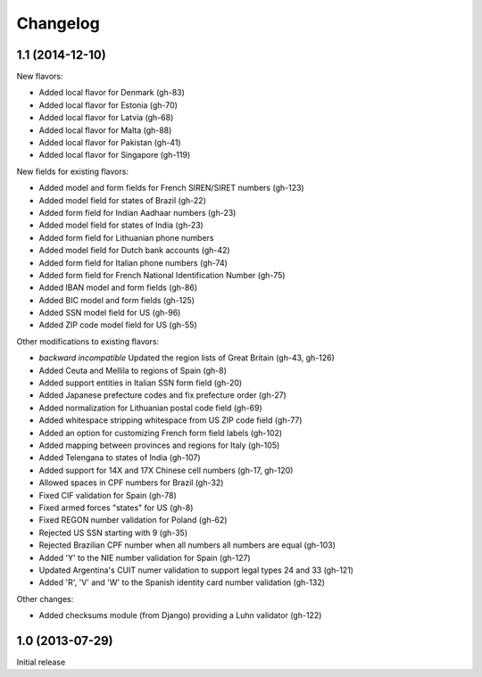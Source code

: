 Changelog
=========

1.1   (2014-12-10)
------------------

New flavors:

- Added local flavor for Denmark (gh-83)
- Added local flavor for Estonia (gh-70)
- Added local flavor for Latvia (gh-68)
- Added local flavor for Malta (gh-88)
- Added local flavor for Pakistan (gh-41)
- Added local flavor for Singapore (gh-119)

New fields for existing flavors:

- Added model and form fields for French SIREN/SIRET numbers (gh-123)
- Added model field for states of Brazil (gh-22)
- Added form field for Indian Aadhaar numbers (gh-23)
- Added model field for states of India (gh-23)
- Added form field for Lithuanian phone numbers
- Added model field for Dutch bank accounts (gh-42)
- Added form field for Italian phone numbers (gh-74)
- Added form field for French National Identification Number (gh-75)
- Added IBAN model and form fields (gh-86)
- Added BIC model and form fields (gh-125)
- Added SSN model field for US (gh-96)
- Added ZIP code model field for US (gh-55)

Other modifications to existing flavors:

- *backward incompatible* Updated the region lists of Great Britain (gh-43, gh-126)
- Added Ceuta and Mellila to regions of Spain (gh-8)
- Added support entities in Italian SSN form field (gh-20)
- Added Japanese prefecture codes and fix prefecture order (gh-27)
- Added normalization for Lithuanian postal code field (gh-69)
- Added whitespace stripping whitespace from US ZIP code field (gh-77)
- Added an option for customizing French form field labels (gh-102)
- Added mapping between provinces and regions for Italy (gh-105)
- Added Telengana to states of India (gh-107)
- Added support for 14X and 17X Chinese cell numbers (gh-17, gh-120)
- Allowed spaces in CPF numbers for Brazil (gh-32)
- Fixed CIF validation for Spain (gh-78)
- Fixed armed forces "states" for US (gh-8)
- Fixed REGON number validation for Poland (gh-62)
- Rejected US SSN starting with 9 (gh-35)
- Rejected Brazilian CPF number when all numbers all numbers are equal (gh-103)
- Added 'Y' to the NIE number validation for Spain (gh-127)
- Updated Argentina's CUIT numer validation to support legal types 24 and 33 (gh-121)
- Added 'R', 'V' and 'W' to the Spanish identity card number validation (gh-132)

Other changes:

- Added checksums module (from Django) providing a Luhn validator (gh-122)

1.0 (2013-07-29)
----------------

Initial release

